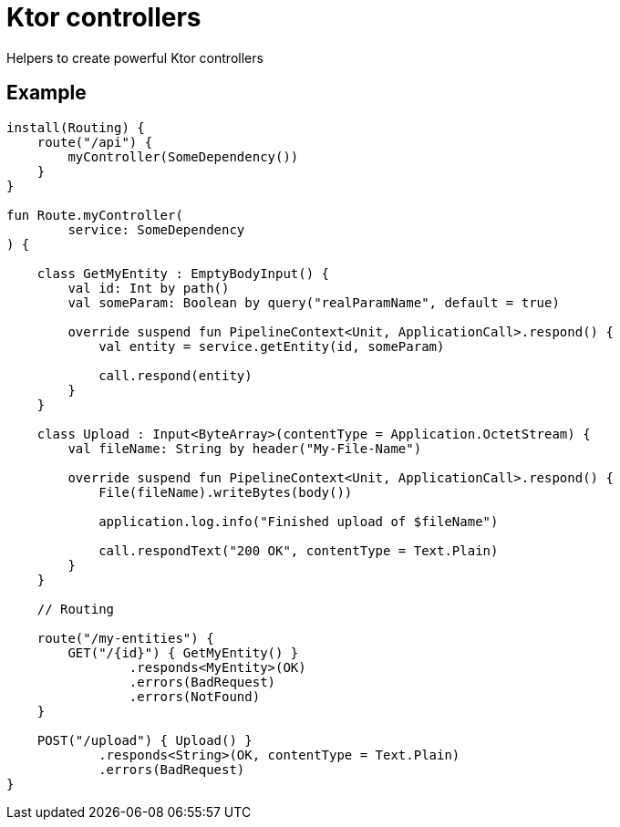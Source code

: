 = Ktor controllers

Helpers to create powerful Ktor controllers

== Example
[source,kotlin]
----
install(Routing) {
    route("/api") {
        myController(SomeDependency())
    }
}

fun Route.myController(
        service: SomeDependency
) {

    class GetMyEntity : EmptyBodyInput() {
        val id: Int by path()
        val someParam: Boolean by query("realParamName", default = true)

        override suspend fun PipelineContext<Unit, ApplicationCall>.respond() {
            val entity = service.getEntity(id, someParam)

            call.respond(entity)
        }
    }

    class Upload : Input<ByteArray>(contentType = Application.OctetStream) {
        val fileName: String by header("My-File-Name")

        override suspend fun PipelineContext<Unit, ApplicationCall>.respond() {
            File(fileName).writeBytes(body())

            application.log.info("Finished upload of $fileName")

            call.respondText("200 OK", contentType = Text.Plain)
        }
    }

    // Routing

    route("/my-entities") {
        GET("/{id}") { GetMyEntity() }
                .responds<MyEntity>(OK)
                .errors(BadRequest)
                .errors(NotFound)
    }

    POST("/upload") { Upload() }
            .responds<String>(OK, contentType = Text.Plain)
            .errors(BadRequest)
}
----